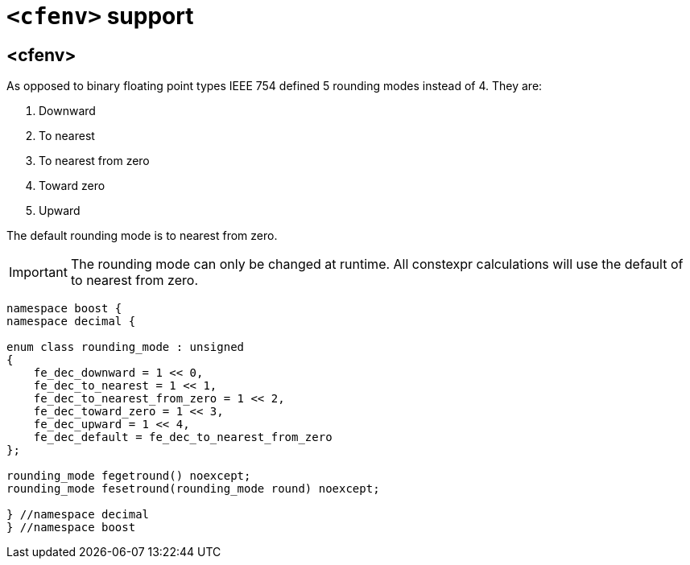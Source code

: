 ////
Copyright 2023 Matt Borland
Distributed under the Boost Software License, Version 1.0.
https://www.boost.org/LICENSE_1_0.txt
////

[#cfenv]
= `<cfenv>` support
:idprefix: cfenv_

== <cfenv>

As opposed to binary floating point types IEEE 754 defined 5 rounding modes instead of 4. They are:

1. Downward
2. To nearest
3. To nearest from zero
4. Toward zero
5. Upward

The default rounding mode is to nearest from zero.

IMPORTANT: The rounding mode can only be changed at runtime. All constexpr calculations will use the default of to nearest from zero.

[source, c++]
----
namespace boost {
namespace decimal {

enum class rounding_mode : unsigned
{
    fe_dec_downward = 1 << 0,
    fe_dec_to_nearest = 1 << 1,
    fe_dec_to_nearest_from_zero = 1 << 2,
    fe_dec_toward_zero = 1 << 3,
    fe_dec_upward = 1 << 4,
    fe_dec_default = fe_dec_to_nearest_from_zero
};

rounding_mode fegetround() noexcept;
rounding_mode fesetround(rounding_mode round) noexcept;

} //namespace decimal
} //namespace boost
----

